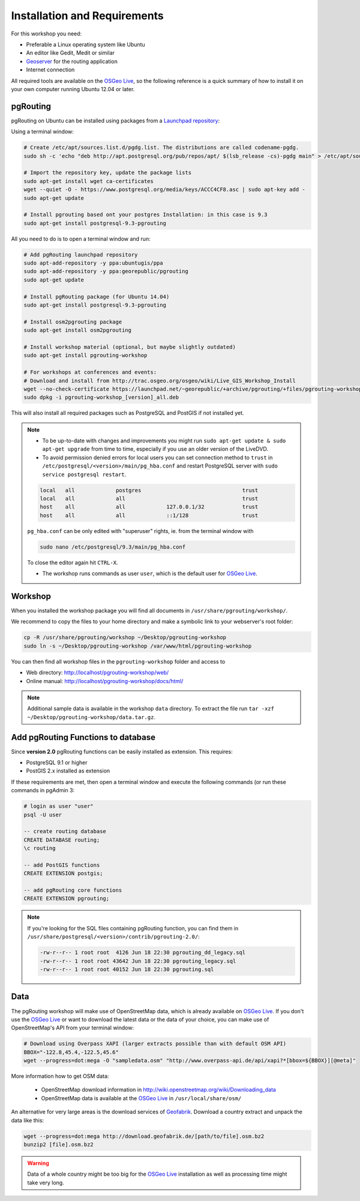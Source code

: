 .. 
   ****************************************************************************
    pgRouting Workshop Manual
    Copyright(c) pgRouting Contributors

    This documentation is licensed under a Creative Commons Attribution-Share  
    Alike 3.0 License: http://creativecommons.org/licenses/by-sa/3.0/
   ****************************************************************************

.. _installation:

Installation and Requirements
===============================================================================

For this workshop you need:

* Preferable a Linux operating system like Ubuntu
* An editor like Gedit, Medit or similar
* `Geoserver <http://geoserver.org>`_ for the routing application
* Internet connection

All required tools are available on the `OSGeo Live <http://live.osgeo.org>`_, so the following reference is a quick summary of how to install it on your own computer running Ubuntu 12.04 or later.


pgRouting
-------------------------------------------------------------------------------

pgRouting on Ubuntu can be installed using packages from a `Launchpad repository <https://launchpad.net/~georepublic/+archive/ubuntu/pgrouting>`_: 

Using a terminal window:


.. code-block:: bash
    
    # Create /etc/apt/sources.list.d/pgdg.list. The distributions are called codename-pgdg.
    sudo sh -c 'echo "deb http://apt.postgresql.org/pub/repos/apt/ $(lsb_release -cs)-pgdg main" > /etc/apt/sources.list.d/pgdg.list'

    # Import the repository key, update the package lists
    sudo apt-get install wget ca-certificates
    wget --quiet -O - https://www.postgresql.org/media/keys/ACCC4CF8.asc | sudo apt-key add -
    sudo apt-get update

    # Install pgrouting based ont your postgres Installation: in this case is 9.3
    sudo apt-get install postgresql-9.3-pgrouting


All you need to do is to open a terminal window and run:

.. code-block:: bash
    
    # Add pgRouting launchpad repository
    sudo apt-add-repository -y ppa:ubuntugis/ppa
    sudo apt-add-repository -y ppa:georepublic/pgrouting
    sudo apt-get update

    # Install pgRouting package (for Ubuntu 14.04)
    sudo apt-get install postgresql-9.3-pgrouting 

    # Install osm2pgrouting package
    sudo apt-get install osm2pgrouting

    # Install workshop material (optional, but maybe slightly outdated)
    sudo apt-get install pgrouting-workshop

    # For workshops at conferences and events:
    # Download and install from http://trac.osgeo.org/osgeo/wiki/Live_GIS_Workshop_Install
    wget --no-check-certificate https://launchpad.net/~georepublic/+archive/pgrouting/+files/pgrouting-workshop_[version]_all.deb
    sudo dpkg -i pgrouting-workshop_[version]_all.deb

This will also install all required packages such as PostgreSQL and PostGIS if not installed yet.

.. note::

    * To be up-to-date with changes and improvements you might run ``sudo apt-get update & sudo apt-get upgrade`` from time to time, especially if you use an older version of the LiveDVD.
    * To avoid permission denied errors for local users you can set connection method to ``trust`` in ``/etc/postgresql/<version>/main/pg_hba.conf`` and restart PostgreSQL server with ``sudo service postgresql restart``.

    .. code-block:: bash

        local   all             postgres                                trust
        local   all             all                                     trust
        host    all             all             127.0.0.1/32            trust
        host    all             all             ::1/128                 trust

    ``pg_hba.conf`` can be only edited with "superuser" rights, ie. from the terminal window with 

    .. code-block:: bash

        sudo nano /etc/postgresql/9.3/main/pg_hba.conf

    To close the editor again hit ``CTRL-X``.

    * The workshop runs commands as user ``user``, which is the default user for `OSGeo Live <http://live.osgeo.org>`_.


Workshop
-------------------------------------------------------------------------------

When you installed the workshop package you will find all documents in ``/usr/share/pgrouting/workshop/``.

We recommend to copy the files to your home directory and make a symbolic link to your webserver's root folder:

.. code-block:: bash
    
    cp -R /usr/share/pgrouting/workshop ~/Desktop/pgrouting-workshop
    sudo ln -s ~/Desktop/pgrouting-workshop /var/www/html/pgrouting-workshop

You can then find all workshop files in the ``pgrouting-workshop`` folder and access to

* Web directory: http://localhost/pgrouting-workshop/web/
* Online manual: http://localhost/pgrouting-workshop/docs/html/

.. note::

    Additional sample data is available in the workshop ``data`` directory. To extract the file run ``tar -xzf ~/Desktop/pgrouting-workshop/data.tar.gz``.


.. _installation_load_functions:

Add pgRouting Functions to database
-------------------------------------------------------------------------------

Since **version 2.0** pgRouting functions can be easily installed as extension. This requires:

* PostgreSQL 9.1 or higher
* PostGIS 2.x installed as extension

If these requirements are met, then open a terminal window and execute the following commands (or run these commands in pgAdmin 3:

.. code-block:: bash

    # login as user "user" 
    psql -U user

    -- create routing database
    CREATE DATABASE routing;
    \c routing

    -- add PostGIS functions 
    CREATE EXTENSION postgis;

    -- add pgRouting core functions
    CREATE EXTENSION pgrouting;
    

.. note::

    If you're looking for the SQL files containing pgRouting function, you can find them in ``/usr/share/postgresql/<version>/contrib/pgrouting-2.0/``:

    .. code-block:: bash

        -rw-r--r-- 1 root root  4126 Jun 18 22:30 pgrouting_dd_legacy.sql
        -rw-r--r-- 1 root root 43642 Jun 18 22:30 pgrouting_legacy.sql
        -rw-r--r-- 1 root root 40152 Jun 18 22:30 pgrouting.sql

Data
-------------------------------------------------------------------------------

The pgRouting workshop will make use of OpenStreetMap data, which is already available on `OSGeo Live <http://live.osgeo.org>`_. If you don't use the `OSGeo Live <http://live.osgeo.org>`_ or want to download the latest data or the data of your choice, you can make use of OpenStreetMap's API from your terminal window:

.. code-block:: bash
    
    # Download using Overpass XAPI (larger extracts possible than with default OSM API)
    BBOX="-122.8,45.4,-122.5,45.6"
    wget --progress=dot:mega -O "sampledata.osm" "http://www.overpass-api.de/api/xapi?*[bbox=${BBOX}][@meta]"

More information how to get OSM data:

    * OpenStreetMap download information in http://wiki.openstreetmap.org/wiki/Downloading_data
    * OpenStreetMap data is available at the `OSGeo Live <http://live.osgeo.org>`_ in ``/usr/local/share/osm/``

An alternative for very large areas is the download services of `Geofabrik <http://download.geofabrik.de>`_. 
Download a country extract and unpack the data like this:

.. code-block:: bash

    wget --progress=dot:mega http://download.geofabrik.de/[path/to/file].osm.bz2
    bunzip2 [file].osm.bz2
    
.. warning::

    Data of a whole country might be too big for the `OSGeo Live <http://live.osgeo.org>`_ installation as well as processing time might take very long.  
    






